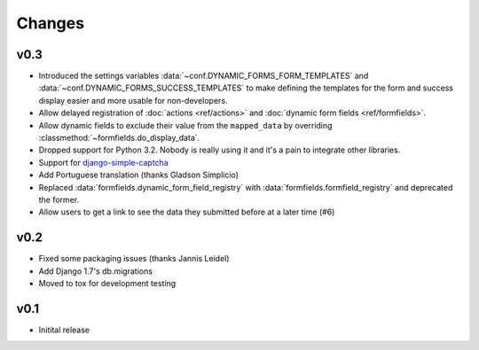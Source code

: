 =======
Changes
=======

.. py:currentmodule:: dynamic_forms

v0.3
====

* Introduced the settings variables :data:`~conf.DYNAMIC_FORMS_FORM_TEMPLATES`
  and :data:`~conf.DYNAMIC_FORMS_SUCCESS_TEMPLATES` to make defining the
  templates for the form and success display easier and more usable for
  non-developers.
* Allow delayed registration of :doc:`actions <ref/actions>` and :doc:`dynamic
  form fields <ref/formfields>`.
* Allow dynamic fields to exclude their value from the ``mapped_data`` by
  overriding :classmethod:`~formfields.do_display_data`.
* Dropped support for Python 3.2. Nobody is really using it and it's a pain to
  integrate other libraries.
* Support for `django-simple-captcha <https://github.com/mbi/django-simple-captcha>`_
* Add Portuguese translation (thanks Gladson Simplicio)
* Replaced :data:`formfields.dynamic_form_field_registry` with
  :data:`formfields.formfield_registry` and deprecated the former.
* Allow users to get a link to see the data they submitted before at a later
  time (#6)


v0.2
====

* Fixed some packaging issues (thanks Jannis Leidel)
* Add Django 1.7's db.migrations
* Moved to tox for development testing


v0.1
====

* Initital release
